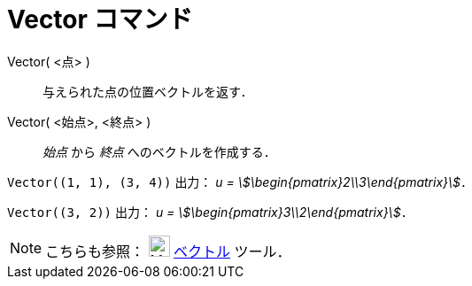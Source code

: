 = Vector コマンド
:page-en: commands/Vector
ifdef::env-github[:imagesdir: /ja/modules/ROOT/assets/images]

Vector( <点> )::
  与えられた点の位置ベクトルを返す．
Vector( <始点>, <終点> )::
  _始点_ から _終点_ へのベクトルを作成する．

[EXAMPLE]
====

`++Vector((1, 1), (3, 4))++` 出力： _u = stem:[\begin{pmatrix}2\\3\end{pmatrix}]_．

====

[EXAMPLE]
====

`++Vector((3, 2))++` 出力： _u = stem:[\begin{pmatrix}3\\2\end{pmatrix}]_．

====

[NOTE]
====

こちらも参照： image:24px-Mode_vector.svg.png[Mode vector.svg,width=24,height=24]
xref:/tools/２点を結ぶベクトル.adoc[ベクトル] ツール．

====
